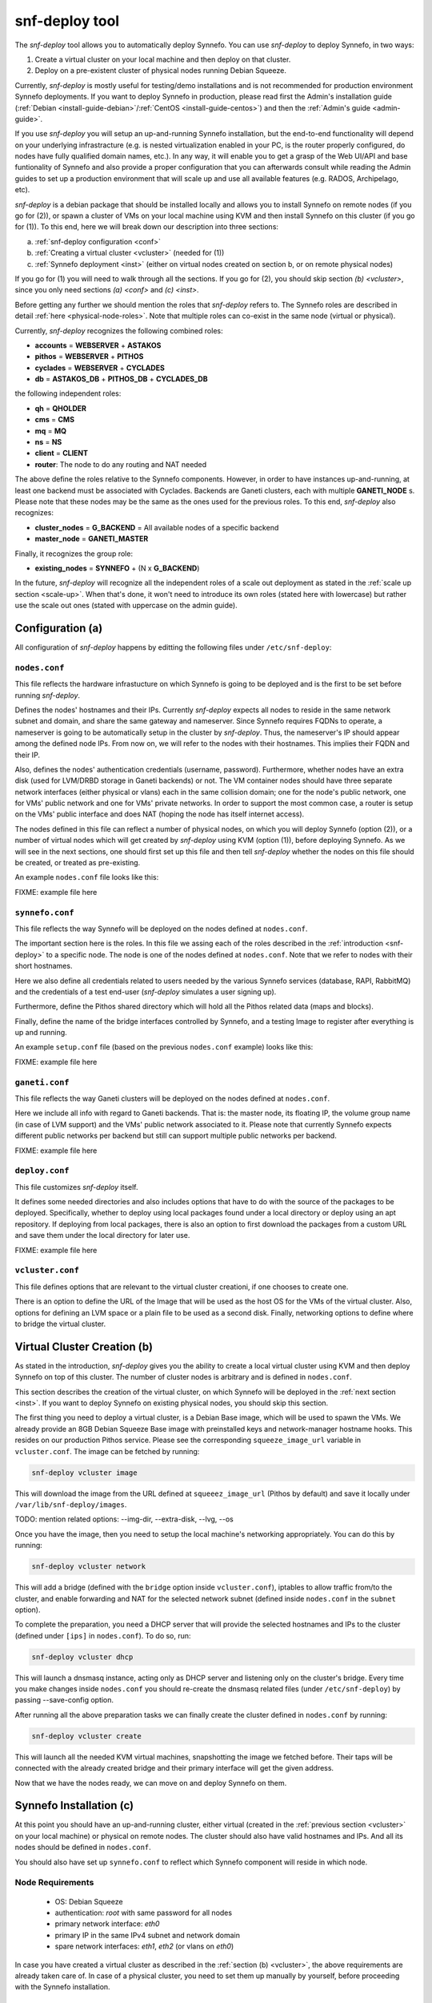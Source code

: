 .. _snf-deploy:

snf-deploy tool
^^^^^^^^^^^^^^^

The `snf-deploy` tool allows you to automatically deploy Synnefo.
You can use `snf-deploy` to deploy Synnefo, in two ways:

1. Create a virtual cluster on your local machine and then deploy on that cluster.
2. Deploy on a pre-existent cluster of physical nodes running Debian Squeeze.

Currently, `snf-deploy` is mostly useful for testing/demo installations and is
not recommended for production environment Synnefo deployments. If you want to
deploy Synnefo in production, please read first the Admin's installation
guide (:ref:`Debian <install-guide-debian>`/:ref:`CentOS
<install-guide-centos>`) and then the :ref:`Admin's guide <admin-guide>`.

If you use `snf-deploy` you will setup an up-and-running Synnefo installation,
but the end-to-end functionality will depend on your underlying infrastracture
(e.g.  is nested virtualization enabled in your PC, is the router properly
configured, do nodes have fully qualified domain names, etc.). In any way, it
will enable you to get a grasp of the Web UI/API and base funtionality of
Synnefo and also provide a proper configuration that you can afterwards consult
while reading the Admin guides to set up a production environment that will
scale up and use all available features (e.g. RADOS, Archipelago, etc).

`snf-deploy` is a debian package that should be installed locally and allows
you to install Synnefo on remote nodes (if you go for (2)), or spawn a cluster
of VMs on your local machine using KVM and then install Synnefo on this cluster
(if you go for (1)). To this end, here we will break down our description into
three sections:

a. :ref:`snf-deploy configuration <conf>`
b. :ref:`Creating a virtual cluster <vcluster>` (needed for (1))
c. :ref:`Synnefo deployment <inst>` (either on virtual nodes created on section b,
   or on remote physical nodes)

If you go for (1) you will need to walk through all the sections. If you go for
(2), you should skip section `(b) <vcluster>`, since you only need sections
`(a) <conf>` and `(c) <inst>`.

Before getting any further we should mention the roles that `snf-deploy` refers
to. The Synnefo roles are described in detail :ref:`here
<physical-node-roles>`. Note that multiple roles can co-exist in the same node
(virtual or physical).

Currently, `snf-deploy` recognizes the following combined roles:

* **accounts** = **WEBSERVER** + **ASTAKOS**
* **pithos** = **WEBSERVER** + **PITHOS**
* **cyclades** = **WEBSERVER** + **CYCLADES**
* **db** = **ASTAKOS_DB** + **PITHOS_DB** + **CYCLADES_DB**

the following independent roles:

* **qh** = **QHOLDER**
* **cms** = **CMS**
* **mq** = **MQ**
* **ns** = **NS**
* **client** = **CLIENT**
* **router**: The node to do any routing and NAT needed

The above define the roles relative to the Synnefo components. However, in
order to have instances up-and-running, at least one backend must be associated
with Cyclades. Backends are Ganeti clusters, each with multiple **GANETI_NODE**
s. Please note that these nodes may be the same as the ones used for the
previous roles. To this end, `snf-deploy` also recognizes:

* **cluster_nodes** = **G_BACKEND** = All available nodes of a specific backend
* **master_node** = **GANETI_MASTER**

Finally, it recognizes the group role:

* **existing_nodes** = **SYNNEFO** + (N x **G_BACKEND**)

In the future, `snf-deploy` will recognize all the independent roles of a scale
out deployment as stated in the :ref:`scale up section <scale-up>`. When that's
done, it won't need to introduce its own roles (stated here with lowercase) but
rather use the scale out ones (stated with uppercase on the admin guide).


.. _conf:

Configuration (a)
=================

All configuration of `snf-deploy` happens by editting the following files under
``/etc/snf-deploy``:

``nodes.conf``
--------------

This file reflects the hardware infrastucture on which Synnefo is going to be
deployed and is the first to be set before running `snf-deploy`.

Defines the nodes' hostnames and their IPs. Currently `snf-deploy` expects all
nodes to reside in the same network subnet and domain, and share the same
gateway and nameserver. Since Synnefo requires FQDNs to operate, a nameserver
is going to be automatically setup in the cluster by `snf-deploy`. Thus, the
nameserver's IP should appear among the defined node IPs. From now on, we will
refer to the nodes with their hostnames. This implies their FQDN and their IP.

Also, defines the nodes' authentication credentials (username, password).
Furthermore, whether nodes have an extra disk (used for LVM/DRBD storage in
Ganeti backends) or not. The VM container nodes should have three separate
network interfaces (either physical or vlans) each in the same collision
domain; one for the node's public network, one for VMs' public network and one
for VMs' private networks. In order to support the most common case, a router
is setup on the VMs' public interface and does NAT (hoping the node has itself
internet access).

The nodes defined in this file can reflect a number of physical nodes, on which
you will deploy Synnefo (option (2)), or a number of virtual nodes which will
get created by `snf-deploy` using KVM (option (1)), before deploying Synnefo.
As we will see in the next sections, one should first set up this file and then
tell `snf-deploy` whether the nodes on this file should be created, or treated
as pre-existing.

An example ``nodes.conf`` file looks like this:

FIXME: example file here

``synnefo.conf``
----------------

This file reflects the way Synnefo will be deployed on the nodes defined at
``nodes.conf``.

The important section here is the roles. In this file we assing each of the
roles described in the :ref:`introduction <snf-deploy>` to a specific node. The
node is one of the nodes defined at ``nodes.conf``. Note that we refer to nodes
with their short hostnames.

Here we also define all credentials related to users needed by the various
Synnefo services (database, RAPI, RabbitMQ) and the credentials of a test
end-user (`snf-deploy` simulates a user signing up).

Furthermore, define the Pithos shared directory which will hold all the Pithos
related data (maps and blocks).

Finally, define the name of the bridge interfaces controlled by Synnefo, and a
testing Image to register after everything is up and running.

An example ``setup.conf`` file (based on the previous ``nodes.conf`` example)
looks like this:

FIXME: example file here

``ganeti.conf``
---------------

This file reflects the way Ganeti clusters will be deployed on the nodes
defined at ``nodes.conf``.

Here we include all info with regard to Ganeti backends. That is: the master
node, its floating IP, the volume group name (in case of LVM support) and the
VMs' public network associated to it. Please note that currently Synnefo
expects different public networks per backend but still can support multiple
public networks per backend.

FIXME: example file here

``deploy.conf``
---------------

This file customizes `snf-deploy` itself.

It defines some needed directories and also includes options that have to do
with the source of the packages to be deployed. Specifically, whether to deploy
using local packages found under a local directory or deploy using an apt
repository. If deploying from local packages, there is also an option to first
download the packages from a custom URL and save them under the local directory
for later use.

FIXME: example file here

``vcluster.conf``
-----------------

This file defines options that are relevant to the virtual cluster creationi, if
one chooses to create one.

There is an option to define the URL of the Image that will be used as the host
OS for the VMs of the virtual cluster. Also, options for defining an LVM space
or a plain file to be used as a second disk. Finally, networking options to
define where to bridge the virtual cluster.


.. _vcluster:

Virtual Cluster Creation (b)
============================

As stated in the introduction, `snf-deploy` gives you the ability to create a
local virtual cluster using KVM and then deploy Synnefo on top of this cluster.
The number of cluster nodes is arbitrary and is defined in ``nodes.conf``.

This section describes the creation of the virtual cluster, on which Synnefo
will be deployed in the :ref:`next section <inst>`. If you want to deploy
Synnefo on existing physical nodes, you should skip this section.

The first thing you need to deploy a virtual cluster, is a Debian Base image,
which will be used to spawn the VMs. We already provide an 8GB Debian Squeeze
Base image with preinstalled keys and network-manager hostname hooks. This
resides on our production Pithos service. Please see the corresponding
``squeeze_image_url`` variable in ``vcluster.conf``. The image can be fetched
by running:

.. code-block:: console

   snf-deploy vcluster image

This will download the image from the URL defined at ``squeeez_image_url``
(Pithos by default) and save it locally under ``/var/lib/snf-deploy/images``.

TODO: mention related options: --img-dir, --extra-disk, --lvg, --os

Once you have the image, then you need to setup the local machine's networking
appropriately. You can do this by running:

.. code-block:: console

   snf-deploy vcluster network

This will add a bridge (defined with the ``bridge`` option inside
``vcluster.conf``), iptables to allow traffic from/to the cluster, and enable
forwarding and NAT for the selected network subnet (defined inside
``nodes.conf`` in the ``subnet`` option).

To complete the preparation, you need a DHCP server that will provide the
selected hostnames and IPs to the cluster (defined under ``[ips]`` in
``nodes.conf``). To do so, run:

.. code-block:: console

   snf-deploy vcluster dhcp

This will launch a dnsmasq instance, acting only as DHCP server and listening
only on the cluster's bridge. Every time you make changes inside ``nodes.conf``
you should re-create the dnsmasq related files (under ``/etc/snf-deploy``) by
passing --save-config option.

After running all the above preparation tasks we can finally create the cluster
defined in ``nodes.conf`` by running:

.. code-block:: console

   snf-deploy vcluster create

This will launch all the needed KVM virtual machines, snapshotting the image we
fetched before. Their taps will be connected with the already created bridge
and their primary interface will get the given address.

Now that we have the nodes ready, we can move on and deploy Synnefo on them.


.. _inst:

Synnefo Installation (c)
========================

At this point you should have an up-and-running cluster, either virtual
(created in the :ref:`previous section <vcluster>` on your local machine) or
physical on remote nodes. The cluster should also have valid hostnames and IPs.
And all its nodes should be defined in ``nodes.conf``.

You should also have set up ``synnefo.conf`` to reflect which Synnefo component
will reside in which node.

Node Requirements
-----------------

 - OS: Debian Squeeze
 - authentication: `root` with same password for all nodes
 - primary network interface: `eth0`
 - primary IP in the same IPv4 subnet and network domain
 - spare network interfaces: `eth1`, `eth2` (or vlans on `eth0`)

In case you have created a virtual cluster as described in the :ref:`section
(b) <vcluster>`, the above requirements are already taken care of. In case of a
physical cluster, you need to set them up manually by yourself, before
proceeding with the Synnefo installation.

Preparing the Synnefo deployment
--------------------------------

The following actions are mandatory and must run before the actual deployment.
In the following we refer to the sub commands of ``snf-deploy prepare`` and
what they actually do.

Synnefo expects FQDNs and therefore a nameserver (BIND) should be setup in a
node inside the cluster. All nodes along with your local machine should use
this nameserver and search in the corresponding network domain. To this end,
add to your local ``resolv.conf`` (please change the default values with the
ones of your custom configuration):

.. code-block:: console

   search <your_domain> synnefo.deploy.local
   nameserver 192.168.0.1

WARNING: In case you are running the installation on physical nodes please
ensure that they have the same `resolv.conf` and it does not change during
and after installation (because of NetworkManager hooks or something..)

To actually setup the nameserver in the node specified as ``ns`` in
``synnefo.conf`` run:

.. code-block:: console

   snf-deploy prepare ns

To do some node tweaking and install correct `id_rsa/dsa` keys and `authorized_keys`
needed for password-less intra-node communication run:

.. code-block:: console

   snf-deploy prepare hosts

At this point you should have a cluster with FQDNs and reverse DNS lookups
ready for the Synnefo deployment. To sum up, we mention all the node
requirements for a successful Synnefo installation, before proceeding.

To check the network configuration (FQDNs, connectivity):

.. code-block:: console

   snf-deploy prepare check

WARNING: In case ping fails check ``/etc/nsswitch.conf`` hosts entry and put dns
after files!!!

To setup the apt repository and update each nodes' package index files:

.. code-block:: console

   snf-deploy prepare apt

Finally Synnefo needs a shared file system, so we need to setup the NFS server
on node ``pithos`` defined in ``synnefo.conf``:

.. code-block:: console

   snf-deploy prepare nfs

If everything is setup correctly and all prerequisites are met, we can start
the Synnefo deployment.

Synnefo deployment
------------------

To install the Synnefo stack on the existing cluster run:

.. code-block:: console

   snf-deploy synnefo -vvv

This might take a while.

If this finishes without errors, check for successful installation by visiting
from your local machine (make sure you have already setup your local
``resolv.conf`` to point at the cluster's DNS):

| https://accounts.synnefo.deploy.local/im/

and login with:

| username: dimara@grnet.gr password: lala

or the ``user_name`` and ``user_passwd`` defined in your ``synnefo.conf``.
Take a small tour checking out Pithos and the rest of the Web UI. You can
upload a sample file on Pithos to see that Pithos is working. Do not try to
create a VM yet, since we have not yet added a Ganeti backend.

If everything seems to work, we go ahead to the last step which is adding a
Ganeti backend.

Adding a Ganeti Backend
-----------------------

Assuming that everything works as expected, you must have Astakos, Pithos, CMS,
DB and RabbitMQ up and running. Cyclades should work too, but partially. That's
because no backend is registered yet. Let's setup one. Currently, Synnefo
supports only Ganeti clusters as valid backends. They have to be created
independently with `snf-deploy` and once they are up and running, we register
them to Cyclades. From version 0.12, Synnefo supports multiple Ganeti backends.
`snf-deploy` defines them in ``ganeti.conf``.

After setting up ``ganeti.conf``, run:

.. code-block:: console

   snf-deploy backend create --backend-name ganeti1 -vvv

where ``ganeti1`` should have previously been defined as a section in
``ganeti.conf``. This will create the ``ganeti1`` backend on the corresponding
nodes (``cluster_nodes``, ``master_node``) defined in the ``ganeti1`` section
of the ``ganeti.conf`` file. If you are an experienced user and want to deploy
more than one Ganeti backend you should create multiple sections in
``ganeti.conf`` and re-run the above command with the corresponding backend
names.

After creating and adding the Ganeti backend, we need to setup the backend
networking. To do so, we run:

.. code-block:: console

   snf-deploy backend network --backend-name ganeti1

And finally, we need to setup the backend storage:

.. code-block:: console

   snf-deploy backend storage --backend-name ganeti1

This command will first check the ``extra_disk`` in ``nodes.conf`` and try to
find it on the nodes of the cluster. If the nodes indeed have that disk,
`snf-deploy` will create a PV and the corresponding VG and will enable LVM and
DRBD storage in the Ganeti cluster.

If the option is blank or `snf-deploy` can't find the disk on the nodes, LVM
and DRBD will be disabled and only Ganeti's ``file`` disk template will be
enabled.

To test everything went as expected, visit from your local machine:

.. code-block:: console

    https://cyclades.synnefo.deploy.local/ui/

and try to create a VM. Also create a Private Network and try to connect it. If
everything works, you have setup Synnefo successfully. Enjoy!


snf-deploy as a DevTool
=======================

For developers, a single node setup is highly recommended and `snf-deploy` is a
very helpful tool. `snf-deploy` also supports updating packages that are
locally generated. For this to work please add all \*.deb files in packages
directory (see ``deploy.conf``) and set the ``use_local_packages`` option to
``True``. Then run:

.. code-block:: console

   snf-deploy synnefo update --use-local-packages
   snf-deploy backend update --backend-name ganeti2 --use-local-packages

For advanced users, `snf-deploy` gives the ability to run one or more times
independently some of the supported actions. To find out which are those, run:

.. code-block:: console

   snf-deploy run --help
